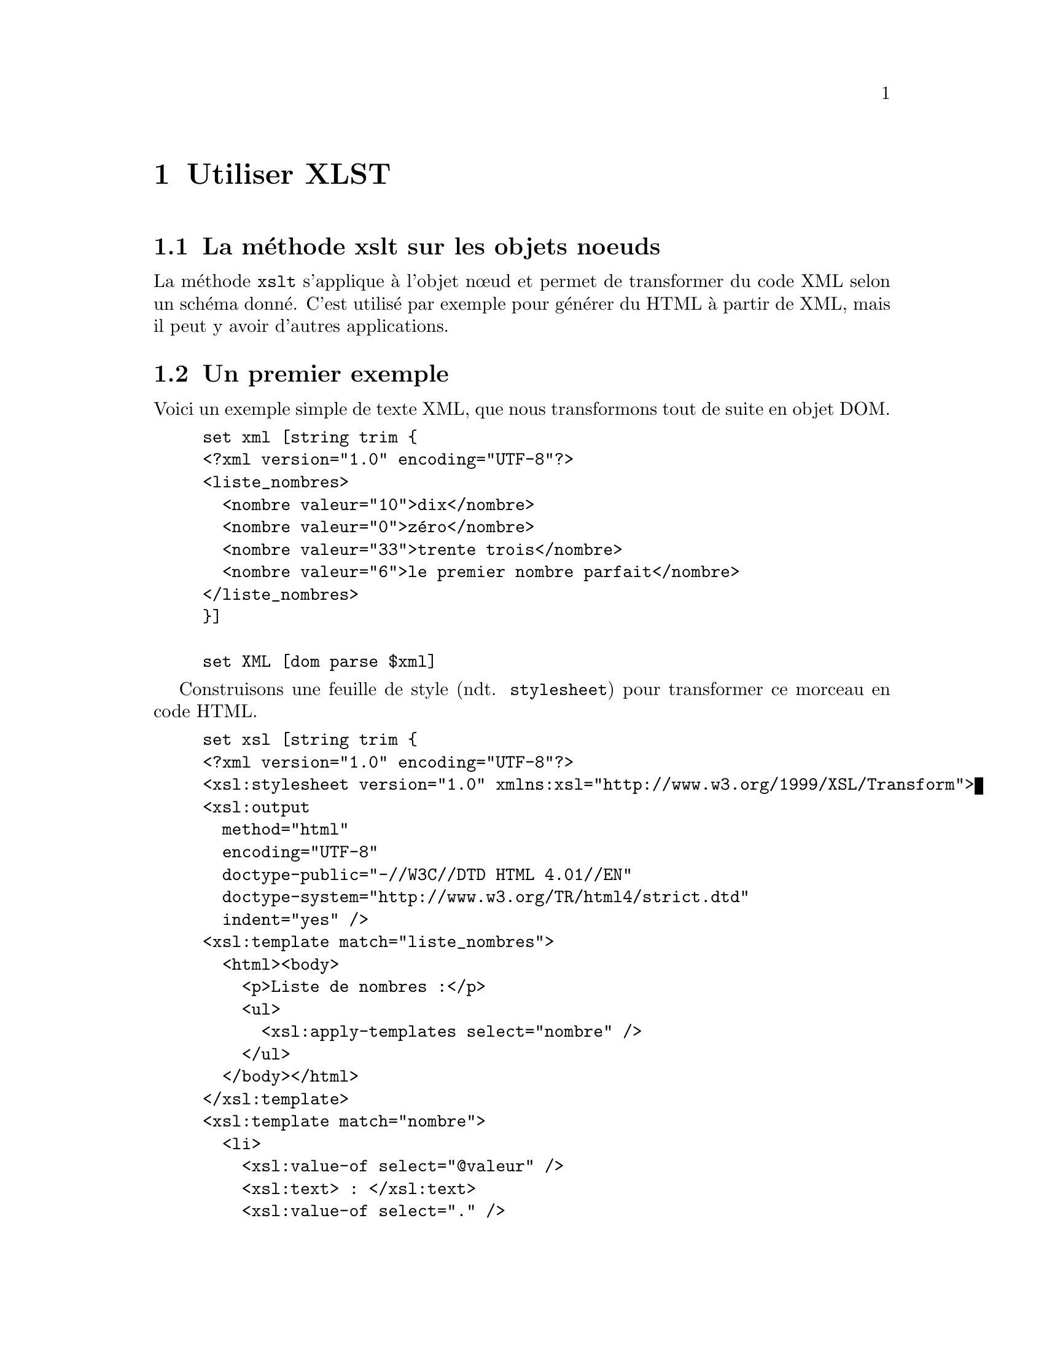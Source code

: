 @c -*- coding: utf-8-unix; mode: texinfo; mode: auto-fill; ispell-local-dictionary: "fr_FR" -*-
@c typographie française :    «   » … ’

@c On vérifie les dictionnaires diponibles avec la commande : hunspell -D


@c https://www.w3schools.com/xml/xsl_transformation.asp
@c http://blog.jdlh.com/en/2021/03/31/change-xml-attributes-xslt/
@c http://exslt.org/
@c https://www.cours-gratuit.com/cours-xsl/tutoriel-de-xslt-en-pdf/download
@c https://analyse-innovation-solution.fr/publication/fr/xslt/tutoriel-xslt-bases
@c https://haypo.developpez.com/tutoriel/xml/xslt/
@c https://www.w3schools.com/XML/xsl_elementref.asp



@node Utiliser XLST
@chapter Utiliser XLST


@node La methode xslt sur les objets noeuds
@section La méthode xslt sur les objets noeuds

La méthode @code{xslt} s'applique à l'objet nœud et permet de
transformer du code XML selon un schéma donné. C'est utilisé par exemple
pour générer du HTML à partir de XML, mais il peut y avoir d'autres
applications.

@c Une transformation XSLT nécessite néanmoins une connaissance du fichier
@c XML attendu. Elle doit connaître son contenu, car en gros, elle se
@c contente de placer chacun des éléments identifiés à des positions
@c précises dans un nouveau texte donné en modèle. 


@section Un premier exemple

Voici un exemple simple de texte XML, que nous transformons tout de
suite en objet DOM.

@example
set xml [string trim @{
<?xml version="1.0" encoding="UTF-8"?>
<liste_nombres>
  <nombre valeur="10">dix</nombre>
  <nombre valeur="0">zéro</nombre>
  <nombre valeur="33">trente trois</nombre>
  <nombre valeur="6">le premier nombre parfait</nombre>
</liste_nombres>
@}]

set XML [dom parse $xml]
@end example


Construisons une feuille de style (ndt. @code{stylesheet}) pour
transformer ce morceau en code HTML.

@c https://haypo.developpez.com/tutoriel/xml/xslt/
@example
set xsl [string trim @{
<?xml version="1.0" encoding="UTF-8"?>
<xsl:stylesheet version="1.0" xmlns:xsl="http://www.w3.org/1999/XSL/Transform">
<xsl:output 
  method="html"
  encoding="UTF-8"
  doctype-public="-//W3C//DTD HTML 4.01//EN"
  doctype-system="http://www.w3.org/TR/html4/strict.dtd"
  indent="yes" />
<xsl:template match="liste_nombres">
  <html><body>
    <p>Liste de nombres :</p>
    <ul>
      <xsl:apply-templates select="nombre" />
    </ul>
  </body></html>
</xsl:template>
<xsl:template match="nombre">
  <li>
    <xsl:value-of select="@@valeur" />
    <xsl:text> : </xsl:text>
    <xsl:value-of select="." />
  </li>
</xsl:template>
</xsl:stylesheet>
@}]

set XSL [dom parse $xsl]
@end example


La transformation se fait alors de manière simple à partir des deux
objets DOM, l'objet @code{$XML} et l'objet feuille de style
@code{$XSL}.


@example
set RES [$XML xslt $XSL]
@end example

Et on peut observer le résultat en HTML (en utilisant cependant la
méthode @code{asXML} pour un meilleur formattage que @code{asHTML}).

@example
$RES asXML

@result{}
<html>
    <body>
        <p>Liste de nombres :</p>
        <ul>
            <li>10 : dix</li>
            <li>0 : zéro</li>
            <li>33 : trente trois</li>
            <li>6 : le premier nombre parfait</li>
        </ul>
    </body>
</html>

@end example


Les éléments du morceau XML d'origine ont été placés à des positions
indiquées dans le texte modèle.


@node Déclarer une page de style de transformation
@section Déclarer une page de style de transformation

L'élément racine d'une page de style de transformation peut être
@code{<xsl:stylesheet>} ou @code{<xsl:transform>}, qui sont deux
synonymes.

@example
<xsl:stylesheet version="1.0" xmlns:xsl="http://www.w3.org/1999/XSL/Transform">
@end example

ou

@example
<xsl:transform version="1.0" xmlns:xsl="http://www.w3.org/1999/XSL/Transform">
@end example

Cet élément racine déclare l'espace de nom @code{xsl}. L'uri donné est
l'adresse de l'espace de nom officiel. Il faut ajouter la version 1.0.


@node Les élements modèles 
@section Les élements modèles

Les feuilles de style de transformation peuvent contenir un ou plusieurs
groupes de règles, appelés modèle. Un modèle s'applique quand un nœud
spécifié correspond à la recherche.

L'instruction @code{<xsl:template>} sert à construire ces modèles. Un
attribut @code{match} sert à définir à quel élément il faut appliquer la
modèle. La valeur particulière @code{/} sert à définir le document dans
son entier (donc ici la racine).

@example
<xsl:template match="/">
</xsl:template>
@end example


@node Capturer l'information des attributs
@section Capturer l'information des attributs

@c https://haypo.developpez.com/tutoriel/xml/xslt/

Pour capturer la valeur d'un attribut, il faudrait normalement écrire
les règles suivantes.

@example
<xsl:element name="a">
  <xsl:attribute name="href">
    <xsl:value-of select="lien" />
  </xsl:attribute>
  <xsl:value-of select="texte" />
</xsl:element>
@end example

Cette règle définit un élément @code{a} avec un attribut nommé
@code{href} dont la valeur est @code{lien}. Ensuite la valeur texte
comprise dans cet élément @code{a}.

Il existe une autre façon plus courte d'exprimer la même chose en
écrivant la valeur attendue de l'attribut entre accolades. Voici alors
cette règle que nous venons de voir écrite de manière beaucoup plus
simple.

@example
<a href="@{lien@}">
  <xsl:value-of select="texte" />
</a>
@end example


@node Faire une boucle 
@section Faire une boucle

L'instruction @code{<xsl:for-each>} peut être utiliser pour faire une
boucle pendant la transformation.

Par exemple, imaginons que nous ayons une fichier XML contenant une
liste de CD.

@example
<?xml version="1.0" encoding="UTF-8"?>
<catalog>
  <cd>
    <title>Empire Burlesque</title>
    <artist>Bob Dylan</artist>
    <country>USA</country>
    <company>Columbia</company>
    <price>10.90</price>
    <year>1985</year>
  </cd>
.
.
</catalog> 
@end example

On peut alors exprimer le traitement de chaque branche avec une boucle.

@example
<?xml version="1.0" encoding="UTF-8"?>

<xsl:stylesheet version="1.0"
xmlns:xsl="http://www.w3.org/1999/XSL/Transform">

<xsl:template match="/">
  <html>
  <body>
  <h2>My CD Collection</h2>
  <table border="1">
    <tr bgcolor="#9acd32">
      <th>Title</th>
      <th>Artist</th>
    </tr>
    <xsl:for-each select="catalog/cd">
    <tr>
      <td><xsl:value-of select="title"/></td>
      <td><xsl:value-of select="artist"/></td>
    </tr>
    </xsl:for-each>
  </table>
  </body>
  </html>
</xsl:template>

</xsl:stylesheet> 
@end example

On peut mettre une référence à cette feuille se style de transformation
dans le fichier XML, ce qui permet aux navigateurs compatibles avec XSLT
de directement traiter le fichier XML pour l'afficher directement. Nous
mettons cet appel ici en deuxième ligne.

@example
<?xml version="1.0" encoding="UTF-8"?>
<?xml-stylesheet type="text/xsl" href="cdcatalog.xsl"?>
<catalog>
  <cd>
    <title>Empire Burlesque</title>
    <artist>Bob Dylan</artist>
    <country>USA</country>
    <company>Columbia</company>
    <price>10.90</price>
    <year>1985</year>
  </cd>
.
.
</catalog> 
@end example


@node Filtrer la sortie
@section Filtrer la sortie

On peut aussi filtrer le résultat d'une boucle avec les opérateurs
suivants.

@multitable @columnfractions .3 .7
@item = 
@tab égalité
@item !=
@tab inégalité
@item &lt;
@tab inférieur à
@item &gt;
@tab supérieur à
@end multitable

Pour sélectionner un titre dans la boucle que nous faite.

@example
<?xml version="1.0" encoding="UTF-8"?>
<xsl:stylesheet version="1.0"
xmlns:xsl="http://www.w3.org/1999/XSL/Transform">

<xsl:template match="/">
  <html>
  <body>
  <h2>My CD Collection</h2>
  <table border="1">
    <tr bgcolor="#9acd32">
      <th>Title</th>
      <th>Artist</th>
    </tr>
    <xsl:for-each select="catalog/cd[artist='Bob Dylan']">
    <tr>
      <td><xsl:value-of select="title"/></td>
      <td><xsl:value-of select="artist"/></td>
    </tr>
    </xsl:for-each>
  </table>
  </body>
  </html>
</xsl:template>

</xsl:stylesheet> 
@end example


@node Classer les résultats
@section Classer les résultats

L'instruction @code{<xsl:sort>} permet de classer les résultats d'une
recherche.

Par exemple pour classer les résultats par artiste.

@example
<?xml version="1.0" encoding="UTF-8"?>
<xsl:stylesheet version="1.0"
xmlns:xsl="http://www.w3.org/1999/XSL/Transform">

<xsl:template match="/">
  <html>
  <body>
  <h2>My CD Collection</h2>
  <table border="1">
    <tr bgcolor="#9acd32">
      <th>Title</th>
      <th>Artist</th>
    </tr>
    <xsl:for-each select="catalog/cd">
      <xsl:sort select="artist"/>
      <tr>
        <td><xsl:value-of select="title"/></td>
        <td><xsl:value-of select="artist"/></td>
      </tr>
    </xsl:for-each>
  </table>
  </body>
  </html>
</xsl:template>

</xsl:stylesheet> 
@end example


@node Donner une condition
@section Donner une condition

L'instruction @code{<xsl:if>} permet d'introduire des tests dans les
boucles.

@example
<xsl:if test="expression">
  ...some output if the expression is true...
</xsl:if> 
@end example

Voici cet exemple intégré dans une feuille de style.

@example
<?xml version="1.0" encoding="UTF-8"?>
<xsl:stylesheet version="1.0"
xmlns:xsl="http://www.w3.org/1999/XSL/Transform">

<xsl:template match="/">
  <html>
  <body>
  <h2>My CD Collection</h2>
  <table border="1">
    <tr bgcolor="#9acd32">
      <th>Title</th>
      <th>Artist</th>
      <th>Price</th>
    </tr>
    <xsl:for-each select="catalog/cd">
      <xsl:if test="price &gt; 10">
        <tr>
          <td><xsl:value-of select="title"/></td>
          <td><xsl:value-of select="artist"/></td>
          <td><xsl:value-of select="price"/></td>
        </tr>
      </xsl:if>
    </xsl:for-each>
  </table>
  </body>
  </html>
</xsl:template>

</xsl:stylesheet>
@end example


@node Choisir un élément
@section Choisir un élément

L'instruction @code{<xsl:choose>} s'utilise avec @code{<xsl:when>} et
@code{<xsl:otherwise>} pour exprimer des choix multiples.

@example
xsl:choose>
  <xsl:when test="expression">
    ... some output ...
  </xsl:when>
  <xsl:otherwise>
    ... some output ....
  </xsl:otherwise>
</xsl:choose>
@end example

et insérer dans la feuille de style

@example
<?xml version="1.0" encoding="UTF-8"?>
<xsl:stylesheet version="1.0"
xmlns:xsl="http://www.w3.org/1999/XSL/Transform">

<xsl:template match="/">
  <html>
  <body>
  <h2>My CD Collection</h2>
  <table border="1">
    <tr bgcolor="#9acd32">
      <th>Title</th>
      <th>Artist</th>
    </tr>
    <xsl:for-each select="catalog/cd">
    <tr>
      <td><xsl:value-of select="title"/></td>
      <xsl:choose>
        <xsl:when test="price &gt; 10">
          <td bgcolor="#ff00ff">
          <xsl:value-of select="artist"/></td>
        </xsl:when>
        <xsl:otherwise>
          <td><xsl:value-of select="artist"/></td>
        </xsl:otherwise>
      </xsl:choose>
    </tr>
 
   </xsl:for-each>
  </table>
  </body>
  </html>
</xsl:template>

</xsl:stylesheet>
@end example

un autre exemple

@example
<?xml version="1.0" encoding="UTF-8"?>
<xsl:stylesheet version="1.0"
xmlns:xsl="http://www.w3.org/1999/XSL/Transform">

<xsl:template match="/">
  <html>
  <body>
  <h2>My CD Collection</h2>
  <table border="1">
    <tr bgcolor="#9acd32">
      <th>Title</th>
      <th>Artist</th>
    </tr>
    <xsl:for-each select="catalog/cd">
    <tr>
      <td><xsl:value-of select="title"/></td>
      <xsl:choose>
        <xsl:when test="price &gt; 10">
          <td bgcolor="#ff00ff">
          <xsl:value-of select="artist"/></td>
        </xsl:when>
        <xsl:when test="price &gt; 9">
          <td bgcolor="#cccccc">
          <xsl:value-of select="artist"/></td>
        </xsl:when>
        <xsl:otherwise>
          <td><xsl:value-of select="artist"/></td>
        </xsl:otherwise>
      </xsl:choose>
    </tr>
    </xsl:for-each>
  </table>
  </body>
 
</html>
</xsl:template>

</xsl:stylesheet>
@end example



@node Appliquer un modèle
@section Appliquer un modèle

L'instruction @code{<xsl:apply-template>} applique un modèle à l'élément
courant ou ses enfants.

@example
<?xml version="1.0" encoding="UTF-8"?>
<xsl:stylesheet version="1.0" xmlns:xsl="http://www.w3.org/1999/XSL/Transform">

<xsl:template match="/">
  <html>
  <body>
  <h2>My CD Collection</h2>
  <xsl:apply-templates/>
  </body>
  </html>
</xsl:template>

<xsl:template match="cd">
  <p>
  <xsl:apply-templates select="title"/>
  <xsl:apply-templates select="artist"/>
  </p>
</xsl:template>

<xsl:template match="title">
  Title: <span style="color:#ff0000">
  <xsl:value-of select="."/></span>
  <br />
</xsl:template>

<xsl:template match="artist">
  Artist: <span style="color:#00ff00">
  <xsl:value-of select="."/></span>
  <br />
</xsl:template>

</xsl:stylesheet> 
@end example


@section Les éléments XSLT

@c source: https://docs.microsoft.com/fr-fr/previous-versions/dotnet/netframework-2.0/ms256058(v=vs.80)

Voici une table donnant les éléments XSLT possibles

@multitable @columnfractions .25 .65
@item xsl:apply-imports
@tab Invoque une règle de modèle remplacée.

@item xsl:apply-templates
@tab Demande au processeur XSLT de rechercher le modèle approprié à appliquer selon le type et le contexte de chaque nœud sélectionné.

@item xsl:attribute
@tab Crée un nœud d'attribut et le joint à un élément de sortie.

@item xsl:attribute-set
@tab Définit un ensemble nommé d'attributs.

@item xsl:call-template
@tab Invoque un modèle par son nom.

@item xsl:choose
@tab Fournit un test conditionnel multiple en combinaison avec les éléments <xsl:otherwise> et <xsl:when>.

@item xsl:comment
@tab Génère un commentaire dans la sortie.

@item xsl:copy
@item Copie le nœud actuel de la source vers la sortie.

@item xsl:copy-of
@tab Insère des sous-arborescences er des fragments de l'arborescence résultat dans l'arborescence résultat.

@item xsl:decimal-format
@item Déclare un format décimal qui contrôle l'interprétation d'un modèle de format utilisé par la fonction format-number.

@item xsl:element
@item Crée dans la sortie un élément avec le nom spécifié.

@item xsl:fallback
@tab Appelle un contenu de modèle pouvant fournir un substitut raisonnable au comportement du nouvel élément lorsqu'il est rencontré.

@item xsl:for-each
@tab Applique un modèle de manière répétée, l'appliquant tour à tour à chaque nœud d'une collection.

@item xsl:if
@tab Permet des fragments de modèles conditionnels simples.

@item xsl:import
@tab Importe un autre fichier XSLT.

@item xsl:include
@tab Inclut un autre fichier XSLT.

@item xsl:key
@tab Déclare une clé nommée à utiliser avec la fonction key() dans les expressions XPath (XML Path Language).

@item xsl:message
@tab Envoie un message texte au tampon des messages ou à une boîte de dialogue de message.

@item xsl:namespace-alias
@tab Remplace le préfixe associé à un espace de noms donné par un autre préfixe.

@item xsl:number
@tab Insère un nombre formaté dans l'arborescence résultat.

@item xsl:otherwise
@tab Fournit un test conditionnel multiple en combinaison avec les éléments <xsl:choose> et <xsl:when>.

@item xsl:output
@tab Spécifie les options à utiliser dans la sérialisation de l'arborescence résultat.

@item xsl:param
@tab Déclare un paramètre nommé à utiliser dans un élément <xsl:stylesheet> ou <xsl:template>. Permet de spécifier une valeur par défaut.

@item xsl:preserve-space
@tab Conserve les espaces blancs dans un document.

@item xsl:processing-instruction
@tab Génère une instruction de traitement dans la sortie.

@item msxsl:script*
@tab Définit des variables et fonctions globales pour les extensions de script.

@item xsl:sort
@tab Spécifie les critères de tri pour les listes de nœuds sélectionnées par <xsl:for-each> ou <xsl:apply-templates>.

@item xsl:strip-space
@tab Élimine les espaces blancs d'un document.

@item xsl:stylesheet
@tab Spécifie l'élément de document d'un fichier XSLT. L'élément de document contient tous les autres éléments XSLT.

@item xsl:template
@tab Définit un modèle réutilisable pour générer la sortie désirée pour des nœuds d'un type et d'un contexte particuliers.

@item xsl:text
@tab Génère du texte dans la sortie.

@item xsl:transform
@tab Exerce la même fonction que <xsl:stylesheet>.

@item xsl:value-of
@tab Insère la valeur du nœud sélectionné sous la forme de texte.

@item xsl:variable
@tab Spécifie une valeur liée dans une expression.

@item xsl:when
@tab Fournit un test conditionnel multiple en combinaison avec les éléments <xsl:choose> et <xsl:otherwise>.

@item xsl:with-param	
@tab Transmet un paramètre à un modèle.

@end multitable


@section Les fonctions XSLT

@c source : https://docs.microsoft.com/fr-fr/previous-versions/dotnet/netframework-2.0/ms256046(v=vs.80)

Les fonctions XLST sont utilisées dans les expressions XPath d'une
feuille de style XSLT pour accéder au nœud actuel (current()), fusionner
différents fichiers de données XML (document()), maintenir la
compatibilité des versions (element-available() ou
function-available()), formater des nombres (format-number()) ou
vérifier les propriétés du système. Le tableau suivant donne une liste
complète des fonctions XSLT spécifiées dans le standard W3C et
implémentées dans MSXML (Microsoft XML Core Services) versions 4.0 et
supérieures.

Notez que ces fonctions ne peuvent être appelées que depuis le
processeur XSLT. Elles ne peuvent donc pas être appelées depuis la
méthode selectNodes du DOM (Document Object Model). Elles diffèrent
ainsi des fonctions XPath, qui peuvent être spécifiées dans l'argument
de la méthode selectNodes.

Fonctions XSLT

@multitable @columnfractions .25 .65
@item current
@tab Retourne une collection de nœuds ayant le nœud actuel pour seul membre.

@item document
@tab Offre une façon de récupérer d'autres ressources XML depuis la feuille de style XSLT au-delà des données initiales fournies par le flux d'entrée.

@item element-available
@tab Retourne true si et seulement si le nom développé est le nom d'une instruction.

@item format-number
@tab Convertit le premier argument en une chaîne en utilisant la chaîne de modèle de format spécifiée par le second argument.

@item function-available
@tab Retourne Vrai si la fonction se trouve dans la bibliothèque de fonctions.

@item generate-id
@tab Retourne une chaîne qui identifie de manière unique le nœud dans l'argument node-set qui apparaît en premier dans l'ordre du document.

@item key
@tab Récupère les éléments précédemment marqués d'une instruction <xsl:key>.

@item node-set
@tab Convertit une arborescence en une collection de nœuds. Le nœud résultant contient toujours un nœud unique et le nœud racine de l'arborescence.

@item system-property
@tab Retourne un objet représentant la valeur de la propriété système identifiée par le nom.

@item unparsed-entity-uri
@tab Retourne des déclarations d'entités non analysées dans la DTD (document type definition) du document source.
@end multitable


Les exemples suivants sont des tests de nœuds, pas des fonctions

@itemize
@item text()
@item processing-instruction()
@item comment()
@item node()
@end itemize

Pour plus d'informations, voir Tests de nœuds.
